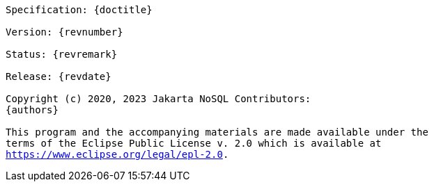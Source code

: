 // Copyright (c) 2022 Contributors to the Eclipse Foundation
//
// This program and the accompanying materials are made available under the
// terms of the Eclipse Public License v. 2.0 which is available at
// http://www.eclipse.org/legal/epl-2.0.
//
// This Source Code may also be made available under the following Secondary
// Licenses when the conditions for such availability set forth in the Eclipse
// Public License v. 2.0 are satisfied: GNU General Public License, version 2
// with the GNU Classpath Exception which is available at
// https://www.gnu.org/software/classpath/license.html.
//
// SPDX-License-Identifier: EPL-2.0 OR GPL-2.0 WITH Classpath-exception-2.0

[subs="normal"]
....

Specification: {doctitle}

Version: {revnumber}

Status: {revremark}

Release: {revdate}

Copyright (c) 2020, 2023 Jakarta NoSQL Contributors:
{authors}

This program and the accompanying materials are made available under the
terms of the Eclipse Public License v. 2.0 which is available at
https://www.eclipse.org/legal/epl-2.0.

....
